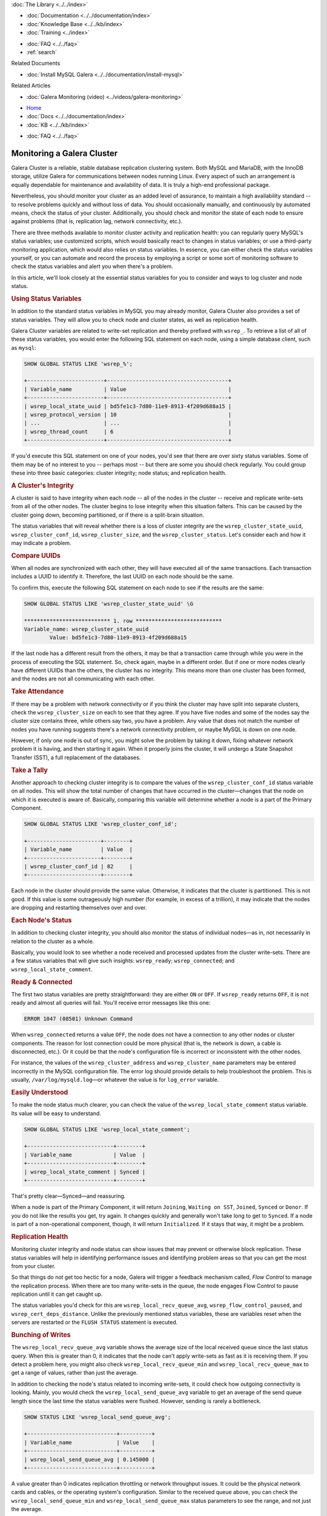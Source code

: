 
.. meta::
   :title: Monitoring a Galera Cluster
   :description:
   :language: en-US
   :keywords:
   :copyright: Codership Oy, 2014 - 2024. All Rights Reserved.


.. container:: left-margin

   .. container:: left-margin-top

      :doc:`The Library <../../index>`

   .. container:: left-margin-content

      - :doc:`Documentation <../../documentation/index>`
      - :doc:`Knowledge Base <../../kb/index>`
      - :doc:`Training <../index>`

      .. cssclass:: sub-links

         - :doc:`Training Courses <../courses/index>`
         - :doc:`Training Videos <../videos/index>`

      .. cssclass:: sub-links

         .. cssclass:: here

         - :doc:`Tutorial Articles <./index>`

      - :doc:`FAQ <../../faq>`
      - :ref:`search`

      Related Documents

      - :doc:`Install MySQL Galera <../../documentation/install-mysql>`

      Related Articles

      - :doc:`Galera Monitoring (video) <../videos/galera-monitoring>`

.. container:: top-links

   - `Home <https://galeracluster.com>`_
   - :doc:`Docs <../../documentation/index>`
   - :doc:`KB <../../kb/index>`

   .. cssclass:: here nav-wider

      - :doc:`Training <../index>`

   - :doc:`FAQ <../../faq>`


.. cssclass:: library-article
.. _`galera-monitoring`:

===================================
Monitoring a Galera Cluster
===================================

.. rst-class:: article-stats

   Length: 3100 words; Writer: Russell J.T Dyer: July 17, 2019; Topic: Administration; Level: Intermediate

Galera Cluster is a reliable, stable database replication clustering system. Both MySQL and MariaDB, with the InnoDB storage, utilize Galera for communications between nodes running Linux. Every aspect of such an arrangement is equally dependable for maintenance and availability of data. It is truly a high-end professional package.

Nevertheless, you should monitor your cluster as an added level of assurance, to maintain a high availability standard -- to resolve problems quickly and without loss of data. You should occasionally manually, and continuously by automated means, check the status of your cluster. Additionally, you should check and monitor the state of each node to ensure against problems (that is, replication lag, network connectivity, etc.).

There are three methods available to monitor cluster activity and replication health: you can regularly query MySQL's status variables; use customized scripts, which would basically react to changes in status variables; or use a third-party monitoring application, which would also relies on status variables. In essence, you can either check the status variables yourself, or you can automate and record the process by employing a script or some sort of monitoring software to check the status variables and alert you when there's a problem.

In this article, we'll look closely at the essential status variables for you to consider and ways to log cluster and node status.


.. rst-class:: section-heading
.. rubric:: Using Status Variables

In addition to the standard status variables in MySQL you may already monitor, Galera Cluster also provides a set of status variables. They will allow you to check node and cluster states, as well as replication health.

Galera Cluster variables are related to write-set replication and thereby prefixed with ``wsrep_``. To retrieve a list of all of these status variables, you would enter the following SQL statement on each node, using a simple database client, such as ``mysql``:

.. code-block:: mysql

   SHOW GLOBAL STATUS LIKE 'wsrep_%';

   +------------------------+--------------------------------------+
   | Variable_name          | Value                                |
   +------------------------+--------------------------------------+
   | wsrep_local_state_uuid | bd5fe1c3-7d80-11e9-8913-4f209d688a15 |
   | wsrep_protocol_version | 10                                   |
   | ...                    | ...                                  |
   | wsrep_thread_count     | 6                                    |
   +------------------------+--------------------------------------+

If you'd execute this SQL statement on one of your nodes, you'd see that there are over sixty status variables. Some of them may be of no interest to you -- perhaps most -- but there are some you should check regularly. You could group these into three basic categories:  cluster integrity; node status; and replication health.


.. rst-class:: sub-heading
.. rubric:: A Cluster's Integrity

A cluster is said to have integrity when each node -- all of the nodes in the cluster -- receive and replicate write-sets from all of the other nodes. The cluster begins to lose integrity when this situation falters. This can be caused by the cluster going down, becoming partitioned, or if there is a split-brain situation.

The status variables that will reveal whether there is a loss of cluster integrity are the ``wsrep_cluster_state_uuid``, ``wsrep_cluster_conf_id``, ``wsrep_cluster_size``, and the ``wsrep_cluster_status``. Let's consider each and how it may indicate a problem.


.. rst-class:: lower-heading
.. rubric:: Compare UUIDs

When all nodes are synchronized with each other, they will have executed all of the same transactions. Each transaction includes a UUID to identify it. Therefore, the last UUID on each node should be the same.

To confirm this, execute the following SQL statement on each node to see if the results are the same:

.. code-block:: console

   SHOW GLOBAL STATUS LIKE 'wsrep_cluster_state_uuid' \G

   *************************** 1. row ***************************
   Variable_name: wsrep_cluster_state_uuid
           Value: bd5fe1c3-7d80-11e9-8913-4f209d688a15

If the last node has a different result from the others, it may be that a transaction came through while you were in the process of executing the SQL statement. So, check again, maybe in a different order. But if one or more nodes clearly have different UUIDs than the others, the cluster has no integrity. This means more than one cluster has been formed, and the nodes are not all communicating with each other.


.. rst-class:: lower-heading
.. rubric:: Take Attendance

If there may be a problem with network connectivity or if you think the cluster may have split into separate clusters, check the ``wsrep_cluster_size`` on each to see that they agree. If you have five nodes and some of the nodes say the cluster size contains three, while others say two, you have a problem. Any value that does not match the number of nodes you have running suggests there's a network connectivity problem, or maybe MySQL is down on one node.

However, if only one node is out of sync, you might solve the problem by taking it down, fixing whatever network problem it is having, and then starting it again. When it properly joins the cluster, it will undergo a  State Snapshot Transfer (SST), a full replacement of the databases.


.. rst-class:: lower-heading
.. rubric:: Take a Tally

Another approach to checking cluster integrity is to compare the values of the ``wsrep_cluster_conf_id`` status variable on all nodes. This will show the total number of changes that have occurred in the cluster |---| changes that the node on which it is executed is aware of. Basically, comparing this variable will determine whether a node is a part of the Primary Component.

.. code-block:: mysql

   SHOW GLOBAL STATUS LIKE 'wsrep_cluster_conf_id';

   +-----------------------+--------+
   | Variable_name         | Value  |
   +-----------------------+--------+
   | wsrep_cluster_conf_id | 82     |
   +-----------------------+--------+

Each node in the cluster should provide the same value. Otherwise, it indicates that the cluster is partitioned. This is not good. If this value is some outrageously high number (for example, in excess of a trillion), it may indicate that the nodes are dropping and restarting themselves over and over.


.. rst-class:: sub-heading
.. rubric:: Each Node's Status

In addition to checking cluster integrity, you should also monitor the status of individual nodes |---| as in, not necessarily in relation to the cluster as a whole.

Basically, you would look to see whether a node received and processed updates from the cluster write-sets. There are a few status variables that will give such insights:  ``wsrep_ready``; ``wsrep_connected``; and ``wsrep_local_state_comment``.


.. rst-class:: lower-heading
.. rubric:: Ready & Connected

The first two status variables are pretty straightforward: they are either ``ON`` or ``OFF``. If ``wsrep_ready`` returns ``OFF``, it is not ready and almost all queries will fail. You'll receive error messages like this one:

.. code-block:: mysql

   ERROR 1047 (08501) Unknown Command

When ``wsrep_connected`` returns a value ``OFF``, the node does not have a connection to any other nodes or cluster components. The reason for lost connection could be more physical (that is, the network is down, a cable is disconnected, etc.). Or it could be that the node's configuration file is incorrect or inconsistent with the other nodes.

For instance, the values of the ``wsrep_cluster_address`` and ``wsrep_cluster_name`` parameters may be entered incorrectly in the MySQL configuration file. The error log should provide details to help troubleshoot the problem. This is usually, ``/var/log/mysqld.log`` |---| or whatever the value is for ``log_error`` variable.


.. rst-class:: lower-heading
.. rubric:: Easily Understood

To make the node status much clearer, you can check the value of the ``wsrep_local_state_comment`` status variable. Its value will be easy to understand.

.. code-block:: mysql

   SHOW GLOBAL STATUS LIKE 'wsrep_local_state_comment';

   +---------------------------+--------+
   | Variable_name             | Value  |
   +---------------------------+--------+
   | wsrep_local_state_comment | Synced |
   +---------------------------+--------+

That's pretty clear |---| Synced |---| and reassuring.

When a node is part of the Primary Component, it will return ``Joining``, ``Waiting on SST``, ``Joined``, ``Synced`` or ``Donor``. If you do not like the results you get, try again. It changes quickly and generally won't take long to get to ``Synced``. If a node is part of a non-operational component, though, it will return ``Initialized``. If it stays that way, it might be a problem.


.. rst-class:: sub-heading
.. rubric:: Replication Health

Monitoring cluster integrity and node status can show issues that may prevent or otherwise block replication. These status variables will help in identifying performance issues and identifying problem areas so that you can get the most from your cluster.

So that things do not get too hectic for a node, Galera will trigger a feedback mechanism called, *Flow Control* to manage the replication process. When there are too many write-sets in the queue, the node engages Flow Control to pause replication until it can get caught up.

The status variables you'd check for this are ``wsrep_local_recv_queue_avg``, ``wsrep_flow_control_paused``, and ``wsrep_cert_deps_distance``. Unlike the previously mentioned status variables, these are variables reset when the servers are restarted or the ``FLUSH STATUS`` statement is executed.


.. rst-class:: lower-heading
.. rubric:: Bunching of Writes

The ``wsrep_local_recv_queue_avg`` variable shows the average size of the local received queue since the last status query. When this is greater than 0, it indicates that the node can't apply write-sets as fast as it is receiving them. If you detect a problem here, you might also check ``wsrep_local_recv_queue_min`` and ``wsrep_local_recv_queue_max`` to get a range of values, rather than just the average.

In addition to checking the node's status related to incoming write-sets, it could check how outgoing connectivity is looking. Mainly, you would check the ``wsrep_local_send_queue_avg`` variable to get an average of the send queue length since the last time the status variables were flushed. However, sending is rarely a bottleneck.

.. code-block:: mysql

   SHOW STATUS LIKE 'wsrep_local_send_queue_avg';

   +----------------------------+----------+
   | Variable_name              | Value    |
   +----------------------------+----------+
   | wsrep_local_send_queue_avg | 0.145000 |
   +----------------------------+----------+

A value greater than 0 indicates replication throttling or network throughput issues. It could be the physical network cards and cables, or the operating system's configuration. Similar to the received queue above, you can check the ``wsrep_local_send_queue_min`` and ``wsrep_local_send_queue_max`` status parameters to see the range, and not just the average.


.. rst-class:: lower-heading
.. rubric:: Flow Control Paused

If you sense a node is getting overwhelmed, you might execute ``FLUSH STATUS`` on it and then check the value of the ``wsrep_flow_control_paused`` variable |---| after waiting a bit for a better sample. It will return the percentage of time the node was paused because of Flow Control since you just flushed the status.

.. code-block:: mysql

   SHOW STATUS LIKE 'wsrep_flow_control_paused';

   +---------------------------+----------+
   | Variable_name             | Value    |
   +---------------------------+----------+
   | wsrep_flow_control_paused | 0.184353 |
   +---------------------------+----------+

In the results here, it shows that for a little more than 18 percent of the time elapsed, the replication was paused. A value of 1 would indicate that the node was paused 100% of the time. Anything greater than 0 indicates the node's replication health may be weak. You should closely monitor it |---| flushing occasionally |---| until you start seeing 0 values. If it does not resolve itself, you might increase the number of replica threads (that is, ``wsrep_slave_threads``).

.. note::

  If you use MySQL-wsrep 8.0.26 or newer, use ``wsrep_applier_threads`` instead of ``wsrep_slave_threads``.


.. rst-class:: lower-heading
.. rubric:: Sequentially in Parallel

Last, you might monitor ``wsrep_cert_deps_distance``. It will tell you the average distance between the lowest and highest sequence number, values a node can potentially apply in parallel.

Basically, this is the optimal value to set ``wsrep_slave_threads`` or ``wsrep_applier_threads``, since it is pointless to assign more replica threads than the number of transactions that can be applied in parallel.


.. rst-class:: section-heading
.. rubric:: Utilizing Server Logs to Troubleshoot

As you can see, the status variables provide you with plenty of information for detecting problems. However, they do not generally indicate a pattern |---| they're mostly the current state when you happen to look. Historical information, though, can make it easier to see a problem developing. Additionally, the status variables do little to help you to determine the cause of problems, or provide you with recommendations on how to solve them.

For seeing a pattern, you will have to record the results from querying the status variables at regular intervals, recording them in a database or a log for later review. For consistency of intervals, it should be automated. You could either write your own scripts to do this, or you could use one of the many database monitoring programs (for example, Monyog).


.. rst-class:: lower-heading
.. rubric:: Enabling the Error Log & Special Logging

For determining the cause of a problem, the server logs are generally the most helpful. Use ``SHOW VARIABLES`` to check the value of the ``log_error`` variable |---| and determine the path and name of the log file. If it returns nothing, you will need to enable it by adding ``log-error`` to the MySQL configuration file. It will set the path and file name on its own.

In addition to the information recorded in the error log, there are parameters and options you can use to enable error logging on events specific to replication: ``wsrep_log_conflicts``, ``cert.log_conflicts``, and ``wsrep_debug``. Setting these will cause MySQL to record information about conflicts in the replication process.

The ``wsrep_log_conflicts`` parameter enables conflict logging for error logs. For instance, it will record when two nodes attempt to write to the same row in the same table at the same time. It will do this even if this conflict is resolved before it can be committed. Without logging this information, you would be unaware that there was temporarily a conflict.

The ``cert.log_conflicts`` is a wsrep Provider option that enables logging of certification failures during replication.

The ``wsrep_debug`` parameter enables debugging information, providing much more verbose entries in the log files. However, this parameter can also cause the database server to record passwords and similar authentication data to the error logs. Don’t enable it in production environments since it’s a security vulnerability.

Below is how these entries would look in the MySQL configuration file:

.. code-block:: ini

   wsrep_log_conflicts=ON
   wsrep_provider_options="cert.log_conflicts=ON"
   wsrep_debug=ON

There is one more type of log you should check. When a node is unable to complete a transaction or some other event, the database server will create a special binary log file with details of that failure. This file is placed in the data directory and is named something like, ``GRA_*.log``. You should periodically see if these log files are generated. When they are, review them right away.


.. rst-class:: section-heading
.. rubric:: Notification Command

Although checking status variables and logs will provide you information you will need, retrieving and reviewing such information is a manual process. Plus, you may have to examine status variables and logs on each determine and resolve a problem. This is one of the appealing aspects of third-party monitoring software.

To assist you in monitoring a cluster and its nodes, Galera includes a mechanism for alerting you of a problem. To make use of it, you will need to create a script |---| or copy someone else's script |---| that will process values passed to it from Galera. Then you have to set the ``wsrep_notify_cmd`` parameter with the path and name of the script |---| put this in the MySQL configuration file.

Galera will call the script and pass a set of values to it whenever a node joins or leaves the cluster, and whenever the cluster or node's status changes. Your script can then send you an alert, log the data it receives in a table or a log file |---| this is a way to accumulate data for determining a pattern we just mentioned |---| or adjusting traffic flow through a load balancer.


.. rst-class:: lower-heading
.. rubric:: Notification Script Example

When a change occurs in a node or the cluster and triggers the notification script or command, it will pass certain parameters to the script. Of particular interest are the ``--status`` and ``--members`` parameters. The status will be that of the node on which the script is running. It will indicate, among other things, if the node is synchronized or not. See the [Documentation on Notification Status](https://galeracluster.com/library/documentation/notification-cmd.html#node-status) for a list of all values.

Below is a very simple bash script that will serve as a notification command. It collects only some of the information available and records it to a log file, with labels.

.. code-block:: bash

   #!/bin/bash

   log_file='/var/log/galera-node-monitor.log'

   while [ $# -gt 0 ]
      do
      case $1 in
         --status)
            node_status=$2
            shift
            ;;
         --members)
            members=$2
            shift
            ;;
            esac
            shift
      done

   declare idx=0
   declare -a node_names

   for node in $(echo $members | sed s/,/\ /g)
     do
       node_name=$(echo "'$node'" | sed  s/\\//,/g| cut -d',' -f 2)
       node_names+=($node_name)

       idx=$(( $idx + 1 ))
     done

   if [ -z "${idx}" ];
     then
        idx=0
   fi

   node_names=( $(printf "%s\n" ${node_names[@]} | sort ) )
   node_name=(`grep wsrep_node_name /etc/my.cnf`)
   node_name=${node_name:17:7}

   echo "Cluster Size: $idx nodes" >> $log_file
   echo "Cluster Members:" ${node_names[@]} | sort -g >> $log_file
   echo "Node Name: $node_name" >> $log_file
   echo "Node Status: $node_status" >> $log_file
   echo "----------------------" >> $log_file

   exit

To keep this script simple, it parses only two of the parameters that are passed to it. It manipulates that data a little bit, and then writes it to a log file in the data directory. To initiate this script, you will have to use touch to start that log file and then change the ownership to ``mysql``.

A more useful version of this script would include code which sends you an email message if the node's status is disconnected. Again, we wanted to keep this script simple as an example. The result of it would look like this excerpt below from the log file it appends as events happen:

.. code-block:: text

   ----------------------
   Cluster Size: 3 nodes
   Cluster Members: galera1 galera2 galera3
   Node Name: galera1
   Node Status: synced
   ----------------------

This entry shows three nodes are running and lists their names |---| there are in fact only three nodes in this cluster. It also shows that the notification script was run on the ``galera1`` node and that node is synchronized.

The next two entries show that ``mysqld`` was shut down on this node.

.. code-block:: text

   ----------------------
   Cluster Size: 1 nodes
   Cluster Members: galera1
   Node Name: galera1
   Node Status: disconnecting
   ----------------------
   Cluster Size: 0 nodes
   Cluster Members:
   Node Name: galera1
   Node Status: disconnected
   ----------------------

Notice that the number of nodes is now at 1, although the other two nodes are operating fine and maintaining the cluster. This is because it is no longer in communication with the cluster.

The next set of entries below reflect ``mysqld`` starting again. Notice here that after being connected, it becomes a joiner, as well as other steps to become synchronized.

.. code-block:: text

   ----------------------
   Cluster Size: 0 nodes
   Cluster Members:
   Node Name: galera1
   Node Status: connected
   ----------------------
   Cluster Size: 0 nodes
   Cluster Members:
   Node Name: galera1
   Node Status: joiner
   ----------------------
   Cluster Size: 0 nodes
   Cluster Members:
   Node Name: galera1
   Node Status: initializing
   ----------------------
   Cluster Size: 0 nodes
   Cluster Members:
   Node Name: galera1
   Node Status: initialized
   ----------------------
   Cluster Size: 0 nodes
   Cluster Members:
   Node Name: galera1
   Node Status: joined
   ----------------------
   Cluster Size: 3 nodes
   Cluster Members: galera1 galera2 galera3
   Node Name: galera1
   Node Status: synced
   ----------------------

You would have to copy this script to each node and set it to run with the ``wsrep_notify_cmd`` parameter on each. The problem with this approach is that the data will be in separate logs.

A better solution would be to have the script connect with the database and insert these log entries into a table. Remember, entries made on one table are made on all and thereby joined together as part of the replication process. However, Galera seems to trip over itself when the notification command tries to replicate its own writes. It results in the nodes becoming non-operational and out-of-sync. An alternative would be to create a table on each node that does not use the InnoDB storage engine (for example, use a MyISAM table). These tables would be unique to each node and not replicated, but they wouldn't choke Galera. You could write another script |---| activated instead by ``cron`` |---| that would query the table on each node to produce reports and alerts. You could be alerted by email or some other method. It is a little cumbersome, but it works.


.. rst-class:: section-heading
.. rubric:: Reading GRA_*.log Files

Your data directory may contain log files starting with ``GRA_``. These files are related to replication failures, whenever a node fails to apply an event on a replica node. The database server creates a special binary log file of the event in the data directory. For each ``GRA_`` file, there is a corresponding warning or error message in the mysql error log file. 

To view the contents of these files, you can use ``strings`` or view it with ``mysqlbinlog``. See below for an example output:

.. code-block:: bash

   [root@galerasf mysql]# strings GRA_2_123440_v2.log 
   binM
   8.0.26
   CREATE UNDO TABLESPACE undo_003 ADD DATAFILE 'undo_003.ibu'

   [root@galerasf mysql]# mysqlbinlog GRA_2_123440_v2.log 
   # The proper term is pseudo_replica_mode, but we use this compatibility alias
   # to make the statement usable on server versions 8.0.24 and older.
   /*!50530 SET @@SESSION.PSEUDO_SLAVE_MODE=1*/;
   /*!50003 SET @OLD_COMPLETION_TYPE=@@COMPLETION_TYPE,COMPLETION_TYPE=0*/;
   DELIMITER /*!*/;
   # at 4
   #230713  6:35:57 server id 1  end_log_pos 0 	Start: binlog v 4, server v 8.0.26 created 230713  6:35:57 at startup
   ROLLBACK/*!*/;
   BINLOG '
   TZuvZA8BAAAAeQAAAAAAAAAAAAQAOC4wLjI2AAAAAAAAAAAAAAAAAAAAAAAAAAAAAAAAAAAAAAAA
   AAAAAAAAAAAAAAAAAABNm69kEwANAAgAAAAABAAEAAAAYQAEGggAAAAICAgCAAAACgoKKioAEjQA
   CigAbVYcMQ==
   '/*!*/;
   # at 125
   #230713  6:35:57 server id 1  end_log_pos 0 	Query	thread_id=2256014	exec_time=0	error_code=0
   SET TIMESTAMP=1689230157/*!*/;
   SET @@session.pseudo_thread_id=2256014/*!*/;
   SET @@session.foreign_key_checks=1, @@session.sql_auto_is_null=0, @@session.unique_checks=1, @@session.autocommit=1/*!*/;
   SET @@session.sql_mode=1168113696/*!*/;
   SET @@session.auto_increment_increment=1, @@session.auto_increment_offset=1/*!*/;
   /*!\C utf8mb4 *//*!*/;
   SET @@session.character_set_client=255,@@session.collation_connection=255,@@session.collation_server=255/*!*/;
   SET @@session.lc_time_names=0/*!*/;
   SET @@session.collation_database=DEFAULT/*!*/;
   /*!80011 SET @@session.default_collation_for_utf8mb4=255*//*!*/;
   CREATE UNDO TABLESPACE undo_003 ADD DATAFILE 'undo_003.ibu'
   /*!*/;
   SET @@SESSION.GTID_NEXT= 'AUTOMATIC' /* added by mysqlbinlog */ /*!*/;
   DELIMITER ;
   # End of log file
   /*!50003 SET COMPLETION_TYPE=@OLD_COMPLETION_TYPE*/;
   /*!50530 SET @@SESSION.PSEUDO_SLAVE_MODE=0*/;

``GRA_`` files are for troubleshooting purposes only, and are not automatically cleaned up. Once you have identified if they represent a problem or not, you can manually delete them.


.. rst-class:: section-heading
.. rubric:: Conclusion

With busy and large databases, keeping them running smoothly and consistently can be a little intimidating. However, Galera provides plenty of information for you to be able to monitor the status of each node and the cluster. You need only develop a habit of checking, or a system to check automatically and with regularity. Plus, it provides a method of reacting to changes in node and cluster status.

Yes, you will need to know how to read the warning signs and know what to do to resolve problems before they affect the entire cluster, but the sooner you are made aware of a situation developing, the better and less stressful it will be for you.

.. container:: bottom-links

   Related Documents

   - :doc:`Install MySQL Galera <../../documentation/install-mysql>`

   Related Articles

   - :doc:`Galera Monitoring (video) <../videos/galera-monitoring>`


.. |---|   unicode:: U+2014 .. EM DASH
   :trim:
